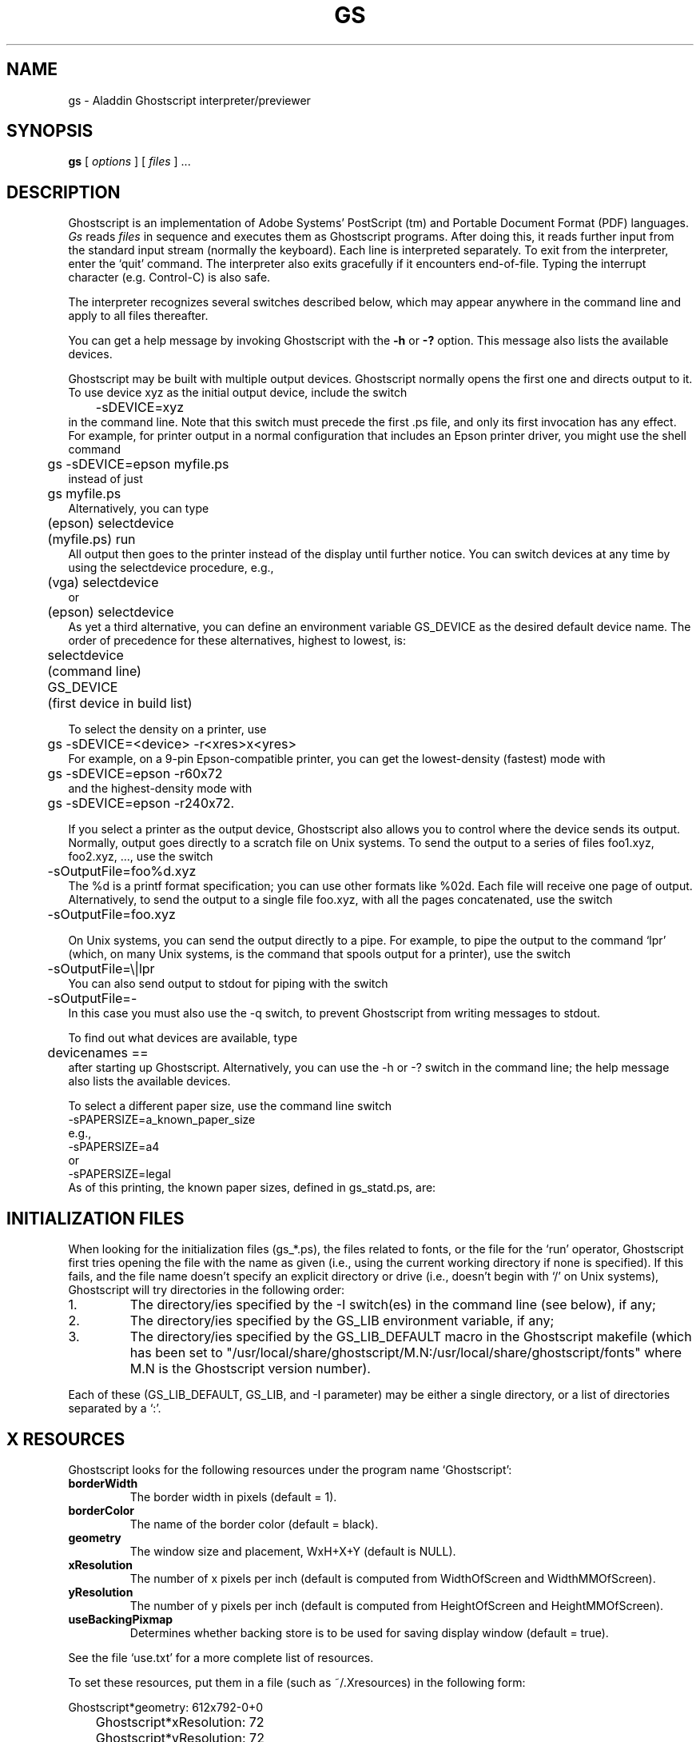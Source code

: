 '\" t
.\"- -*- nroff -*- - - - - - - - - - - - - - - - - - - - - - - - - - - - -
.\"
.\"This file describes version 5.14 of Aladdin Ghostscript.
.\"
.\"- - - - - - - - - - - - - - - - - - - - - - - - - - - - - - - - - - - -
.de TQ
.br
.ns
.TP \\$1
..
.TH GS 1 "16 June 1998"
.SH NAME 
gs \- Aladdin Ghostscript interpreter/previewer
.SH SYNOPSIS
.B gs
[
.I options
] [
.I files
] ...
.br
.SH DESCRIPTION
Ghostscript is an implementation of Adobe Systems'
PostScript (tm) and Portable Document Format (PDF) languages.
.I Gs
reads
.I files
in sequence and executes them as Ghostscript programs.
After doing this, it reads further input from the standard input stream
(normally the keyboard).  Each line is interpreted separately.
To exit from the interpreter, enter the `quit' command.
The interpreter also exits gracefully if it encounters end-of-file.
Typing the interrupt character (e.g. Control-C) is also safe.
.PP
The interpreter recognizes several switches described below, which may appear
anywhere in the command line and apply to all files thereafter.
.PP
You can get a help message by invoking Ghostscript with the
.B \-h
or
.B \-?
option.  This message also lists the available devices.
.PP
Ghostscript may be built with multiple output devices.  Ghostscript
normally opens the first one and directs output to it.  To use device xyz
as the initial output device, include the switch
.nf
	\-sDEVICE=xyz
.fi
in the command line.  Note that this switch must precede the first .ps
file, and only its first invocation has any effect.  For example, for
printer output in a normal configuration that includes an Epson printer
driver, you might use the shell command
.nf
	gs \-sDEVICE=epson myfile.ps
.fi
instead of just
.nf
	gs myfile.ps
.fi
Alternatively, you can type
.nf
	(epson) selectdevice
	(myfile.ps) run
.fi
All output then goes to the printer instead of the display until further
notice.  You can switch devices at any time by using the selectdevice
procedure, e.g.,
.nf
	(vga) selectdevice
.fi
or
.nf
	(epson) selectdevice
.fi
As yet a third alternative, you can define an environment variable
GS_DEVICE as the desired default device name.  The order of precedence for
these alternatives, highest to lowest, is:
.nf
	selectdevice
	(command line)
	GS_DEVICE
	(first device in build list)
.fi
.PP
To select the density on a printer, use
.nf
	gs \-sDEVICE=<device> \-r<xres>x<yres>
.fi
For example, on a 9-pin Epson-compatible printer, you can get the
lowest-density (fastest) mode with
.nf
	gs \-sDEVICE=epson \-r60x72
.fi
and the highest-density mode with
.nf
	gs \-sDEVICE=epson \-r240x72.
.fi
.PP
If you select a printer as the output device, Ghostscript also allows you
to control where the device sends its output.  Normally, output goes
directly to a scratch file on Unix systems.
To send the output to a series of files foo1.xyz,
foo2.xyz, ..., use the switch
.nf
	\-sOutputFile=foo%d.xyz
.fi
The %d is a printf format specification; you can use
other formats like %02d.  Each file will receive one page of output.
Alternatively, to send the output to a single file foo.xyz, with all
the pages concatenated, use the switch
.nf
	\-sOutputFile=foo.xyz
.fi
.PP
On Unix systems, you can send the output directly to a pipe.  For
example, to pipe the output to the command `lpr' (which, on many Unix
systems, is the command that spools output for a printer), use the
switch
.nf
	\-sOutputFile=\\|lpr
.fi
You can also send output to stdout for piping with the switch
.nf
	\-sOutputFile=\-
.fi
In this case you must also use the \-q switch, to prevent Ghostscript from
writing messages to stdout.
.PP
To find out what devices are available, type
.nf
	devicenames ==
.fi
after starting up Ghostscript.
Alternatively, you can use the \-h or \-? switch in the command line;
the help message also lists the available devices.
.PP
To select a different paper size, use the command line switch
.nf
        -sPAPERSIZE=a_known_paper_size
.fi
e.g.,
.nf
        -sPAPERSIZE=a4
.fi
or
.nf
        -sPAPERSIZE=legal
.fi
As of this printing, the known paper sizes, defined in gs_statd.ps, are:
.TS
tab(>);
l l l l l.
.sp
PAPERSIZE>X">Y">X cm>Y cm
_
11x17>11">17">27.94>43.18
a0>33.0556">46.7778">83.9611>118.816
a10>1.02778">1.45833">2.61056>3.70417
a1>23.3889">33.0556">59.4078>83.9611
a2>16.5278">23.3889">41.9806>59.4078
a3>11.6944">16.5278">29.7039>41.9806
a4>8.26389">11.6944">20.9903>29.7039
a5>5.84722">8.26389">14.8519>20.9903
a6>4.125">5.84722">10.4775>14.8519
a7>2.91667">4.125">7.40833>10.4775
a8>2.05556">2.91667">5.22111>7.40833
a9>1.45833">2.05556">3.70417>5.22111
archA>9">12">22.86>30.48
archB>12">18">30.48>45.72
archC>18">24">45.72>60.96
archD>24">36">60.96>91.44
archE>36">48">91.44>121.92
b0>39.3889">55.6667">100.048>141.393
b1>27.8333">39.3889">70.6967>100.048
b2>19.6944">27.8333">50.0239>70.6967
b3>13.9167">19.6944">35.3483>50.0239
b4>9.84722">13.9167">25.0119>35.3483
b5>6.95833">9.84722">17.6742>25.0119
flsa>8.5">13">21.59>33.02
flse>8.5">13">21.59>33.02
halfletter>5.5">8.5">13.97>21.59
ledger>17">11">43.18>27.94
legal>8.5">14">21.59>35.56
letter>8.5">11">21.59>27.94
note>7.5">10">19.05>25.4
.TE
.SH "INITIALIZATION FILES"
When looking for the initialization files (gs_*.ps), the files related
to fonts, or the file for the `run' operator, Ghostscript first tries
opening the file with the name as given (i.e., using the current
working directory if none is specified).  If this fails, and the file
name doesn't specify an explicit directory or drive (i.e., doesn't
begin with `/' on Unix systems), Ghostscript will try directories in the
following order:
.TP
1.
The directory/ies specified by the \-I switch(es) in the command
line (see below), if any;
.TP
2.
The directory/ies specified by the GS_LIB environment variable,
if any;
.TP
3.
The directory/ies specified by the GS_LIB_DEFAULT macro in the
Ghostscript makefile (which has been set to
"/usr/local/share/ghostscript/M.N:/usr/local/share/ghostscript/fonts"
where M.N is the Ghostscript version number).
.PP
Each of these (GS_LIB_DEFAULT, GS_LIB, and \-I parameter) may be either
a single directory, or a list of directories separated by a `:'.
.SH X RESOURCES
Ghostscript looks for the following resources under the program name
`Ghostscript':
.TP
.B borderWidth
The border width in pixels (default = 1).
.TP
.B borderColor
The name of the border color (default = black).
.TP
.B geometry 
The window size and placement, WxH+X+Y (default is NULL).
.TP
.B xResolution 
The number of x pixels per inch (default is computed from WidthOfScreen
and WidthMMOfScreen).
.TP
.B yResolution
The number of y pixels per inch (default is computed from
HeightOfScreen and HeightMMOfScreen).
.TP
.B useBackingPixmap
Determines whether backing store is to be used for saving display window
(default = true).
.PP
See the file `use.txt' for a more complete list of resources.
.PP
To set these resources, put them in a file (such as ~/.Xresources) in the
following form:
.sp
.nf
	Ghostscript*geometry:	612x792\-0+0
	Ghostscript*xResolution: 72
	Ghostscript*yResolution: 72
.fi
.PP
Then load the defaults into the X server:
.sp
.nf
	% xrdb \-merge ~/.Xresources
.fi
.SH OPTIONS
.TP
.BI \-\- " filename arg1 ..."
Takes the next argument as a file name as usual, but takes all
remaining arguments (even if they have the syntactic form of switches)
and defines the name ARGUMENTS in userdict (not systemdict) as an
array of those strings, 
.I before
running the file.  When Ghostscript
finishes executing the file, it exits back to the shell.
.TP
.BI \-D name = token
.TQ
.BI \-d name = token
Define a name in systemdict with the given definition.  The token must
be exactly one token (as defined by the `token' operator) and must not
contain any whitespace.
.TP
.BI \-D name
.TQ
.BI \-d name 
Define a name in systemdict with value=null.
.TP
.BI \-S name = string
.TQ
.BI \-s name = string
Define a name in systemdict with a given string as value.  This is
different from \-d.  For example, \-dname=35 is equivalent to the
program fragment
.br
			/name 35 def 
.br
whereas 
\-s name=35 is equivalent to
.br
			/name (35) def
.TP
.B \-q
Quiet startup \- suppress normal startup messages, and also do the
equivalent of \-dQUIET.
.TP
.BI \-g number1 x number2
Equivalent to
.BI \-dDEVICEWIDTH= number1 
and
.BI \-dDEVICEHEIGHT= number2 .
This is for the benefit of devices (such as X11 windows)
that require (or allow) width and height to be specified.
.TP
.BI \-r number
.TQ
.BI \-r number1 x number2
Equivalent to
.BI \-dDEVICEXRESOLUTION= number1 
and
.BI \-dDEVICEYRESOLUTION= number2 .
This is for the benefit of devices (such as printers)
that support multiple X and Y resolutions.
(If only one number is given, it is used for both X and Y resolutions.)
.TP
.BI \-I directories
Adds the designated list of directories at the head of the
search path for library files.
.TP
.B \-
This is not really a switch.  It indicates to Ghostscript that the
standard input is coming from a file or a pipe.  Ghostscript reads
from stdin until reaching end-of-file, executing it like any other
file, and then continues processing the command line.  At the end of
the command line, Ghostscript exits rather than going into its
interactive mode.
.PP
Note that gs_init.ps makes systemdict read-only, so the values of names
defined with \-D/d/S/s cannot be changed (although, of course, they can be
superseded by definitions in userdict or other dictionaries.)
.SH "SPECIAL NAMES"
.TP
.B \-dDISKFONTS
Causes individual character outlines to be loaded from the disk
the first time they are encountered.  (Normally Ghostscript loads all the
character outlines when it loads a font.)  This may allow loading more
fonts into RAM, at the expense of slower rendering.
.TP
.B \-dNOCACHE
Disables character caching.  Only useful for debugging.
.TP
.B \-dNOBIND
Disables the `bind' operator.  Only useful for debugging.
.TP
.B \-dNODISPLAY
Suppresses the normal initialization of the output device.
This may be useful when debugging.
.TP
.B \-dNOPAUSE
Disables the prompt and pause at the end of each page.
This may be desirable for applications where another program is
`driving' Ghostscript.
.TP
.B \-dNOPLATFONTS
Disables the use of fonts supplied by the underlying platform
(e.g. X Windows).  This may be needed if the platform
fonts look undesirably different from the scalable fonts.
.TP
.B \-dSAFER
Disables the deletefile and renamefile operators, and the
ability to open files in any mode other than read-only.  This may be
desirable for spoolers or other sensitive environments.
.TP
.B \-dWRITESYSTEMDICT
Leaves systemdict writable.  This is necessary when running
special utility programs such as font2c and pcharstr, which must bypass
normal PostScript access protection.
.TP
.BI \-sDEVICE= device
Selects an alternate initial output device, as described above.
.TP
.BI \-sOutputFile= filename
Selects an alternate output file (or pipe) for the initial output
device, as described above.
.SH FILES
.TP 
.B /usr/local/share/ghostscript/M.N/*
Startup-files, utilities, and basic font definitions.
.TP 
.B /usr/local/share/ghostscript/fonts/*
Additional font definitions.
.TP
.B /usr/local/share/ghostscript/M.N/examples/*
Demo Ghostscript files.
.TP
.B /usr/local/share/ghostscript/M.N/doc/*
Assorted document files.
.SH ENVIRONMENT
.TP
.B GS_OPTIONS
String of options to be processed before the command line options.
.TP
.B GS_DEVICE
Used to define the device used.
.TP
.B GS_FONTPATH
Path names used to search for fonts
.TP
.B GS_LIB
Path names for initialization files and fonts
.TP
.B  TEMP
Where temporary files are made
.SH "SEE ALSO"
The various Ghostscript document files (above).
.SH BUGS
See the network news group `comp.lang.postscript'.
